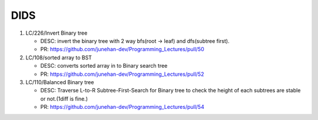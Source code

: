 DIDS
----

1. LC/226/Invert Binary tree

   - DESC: invert the binary tree with 2 way bfs(root -> leaf) and dfs(subtree first).
   - PR: https://github.com/junehan-dev/Programming_Lectures/pull/50

2. LC/108/sorted array to BST

   - DESC: converts sorted array in to Binary search tree
   - PR: https://github.com/junehan-dev/Programming_Lectures/pull/52
3. LC/110/Balanced Binary tree

   - DESC: Traverse L-to-R Subtree-First-Search for Binary tree to check the height of each subtrees are stable or not.(1diff is fine.)
   - PR: https://github.com/junehan-dev/Programming_Lectures/pull/54


